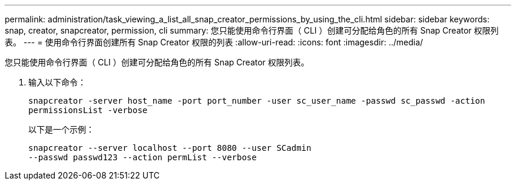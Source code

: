 ---
permalink: administration/task_viewing_a_list_all_snap_creator_permissions_by_using_the_cli.html 
sidebar: sidebar 
keywords: snap, creator, snapcreator, permission, cli 
summary: 您只能使用命令行界面（ CLI ）创建可分配给角色的所有 Snap Creator 权限列表。 
---
= 使用命令行界面创建所有 Snap Creator 权限的列表
:allow-uri-read: 
:icons: font
:imagesdir: ../media/


[role="lead"]
您只能使用命令行界面（ CLI ）创建可分配给角色的所有 Snap Creator 权限列表。

. 输入以下命令：
+
`snapcreator -server host_name -port port_number -user sc_user_name -passwd sc_passwd -action permissionsList -verbose`

+
以下是一个示例：

+
[listing]
----
snapcreator --server localhost --port 8080 --user SCadmin
--passwd passwd123 --action permList --verbose
----

